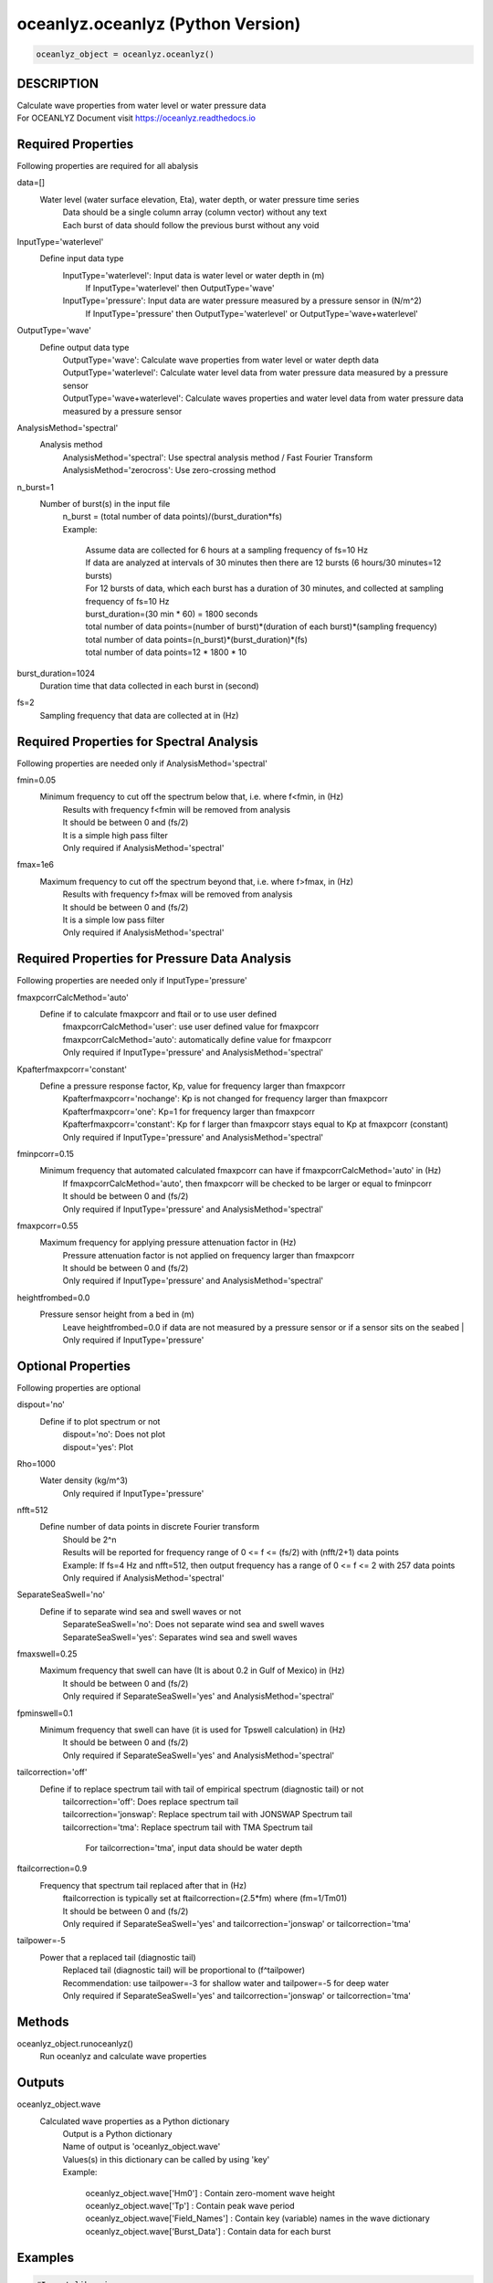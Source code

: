 .. ++++++++++++++++++++++++++++++++YA LATIF++++++++++++++++++++++++++++++++++
.. +                                                                        +
.. + Oceanlyz                                                               +
.. + Ocean Wave Analyzing Toolbox                                           +
.. + Ver 2.0                                                                +
.. +                                                                        +
.. + Developed by: Arash Karimpour                                          +
.. + Contact     : www.arashkarimpour.com                                   +
.. + Developed/Updated (yyyy-mm-dd): 2020-08-01                             +
.. +                                                                        +
.. ++++++++++++++++++++++++++++++++++++++++++++++++++++++++++++++++++++++++++

oceanlyz.oceanlyz (Python Version)
==================================

.. code:: python

    oceanlyz_object = oceanlyz.oceanlyz()

DESCRIPTION
-----------

| Calculate wave properties from water level or water pressure data
| For OCEANLYZ Document visit https://oceanlyz.readthedocs.io

Required Properties
-------------------

Following properties are required for all abalysis

data=[]
    Water level (water surface elevation, Eta), water depth, or water pressure time series
        | Data should be a single column array (column vector) without any text
        | Each burst of data should follow the previous burst without any void

InputType='waterlevel'
    Define input data type
        InputType='waterlevel': Input data is water level or water depth in (m)
            If InputType='waterlevel' then OutputType='wave'
        InputType='pressure': Input data are water pressure measured by a pressure sensor in (N/m^2)
            If InputType='pressure' then OutputType='waterlevel' or OutputType='wave+waterlevel'

OutputType='wave'
    Define output data type
        | OutputType='wave': Calculate wave properties from water level or water depth data
        | OutputType='waterlevel': Calculate water level data from water pressure data measured by a pressure sensor
        | OutputType='wave+waterlevel': Calculate waves properties and water level data from water pressure data measured by a pressure sensor

AnalysisMethod='spectral'
    Analysis method
        | AnalysisMethod='spectral': Use spectral analysis method / Fast Fourier Transform
        | AnalysisMethod='zerocross': Use zero-crossing method

n_burst=1
    Number of burst(s) in the input file
        | n_burst = (total number of data points)/(burst_duration*fs)
        | Example:

            | Assume data are collected for 6 hours at a sampling frequency of fs=10 Hz
            | If data are analyzed at intervals of 30 minutes then there are 12 bursts (6 hours/30 minutes=12 bursts)
            | For 12 bursts of data, which each burst has a duration of 30 minutes, and collected at sampling frequency of fs=10 Hz 
            | burst_duration=(30 min * 60) = 1800 seconds
            | total number of data points=(number of burst)*(duration of each burst)*(sampling frequency)
            | total number of data points=(n_burst)*(burst_duration)*(fs)
            | total number of data points=12 * 1800 * 10

burst_duration=1024
    Duration time that data collected in each burst in (second)

fs=2
    Sampling frequency that data are collected at in (Hz)

Required Properties for Spectral Analysis
-----------------------------------------

Following properties are needed only if AnalysisMethod='spectral'

fmin=0.05
    Minimum frequency to cut off the spectrum below that, i.e. where f<fmin, in (Hz)
        | Results with frequency f<fmin will be removed from analysis
        | It should be between 0 and (fs/2)
        | It is a simple high pass filter
        | Only required if AnalysisMethod='spectral'

fmax=1e6
    Maximum frequency to cut off the spectrum beyond that, i.e. where f>fmax, in (Hz)
        | Results with frequency f>fmax will be removed from analysis
        | It should be between 0 and (fs/2)
        | It is a simple low pass filter
        | Only required if AnalysisMethod='spectral'

Required Properties for Pressure Data Analysis
----------------------------------------------

Following properties are needed only if InputType='pressure'

fmaxpcorrCalcMethod='auto'
    Define if to calculate fmaxpcorr and ftail or to use user defined
        | fmaxpcorrCalcMethod='user': use user defined value for fmaxpcorr
        | fmaxpcorrCalcMethod='auto': automatically define value for fmaxpcorr
        | Only required if InputType='pressure' and AnalysisMethod='spectral'

Kpafterfmaxpcorr='constant'
    Define a pressure response factor, Kp, value for frequency larger than fmaxpcorr
        | Kpafterfmaxpcorr='nochange': Kp is not changed for frequency larger than fmaxpcorr 
        | Kpafterfmaxpcorr='one': Kp=1 for frequency larger than fmaxpcorr 
        | Kpafterfmaxpcorr='constant': Kp for f larger than fmaxpcorr stays equal to Kp at fmaxpcorr (constant)
        | Only required if InputType='pressure' and AnalysisMethod='spectral'

fminpcorr=0.15
    Minimum frequency that automated calculated fmaxpcorr can have if fmaxpcorrCalcMethod='auto' in (Hz)
        | If fmaxpcorrCalcMethod='auto', then fmaxpcorr will be checked to be larger or equal to fminpcorr
        | It should be between 0 and (fs/2)
        | Only required if InputType='pressure' and AnalysisMethod='spectral'

fmaxpcorr=0.55
    Maximum frequency for applying pressure attenuation factor in (Hz)
        | Pressure attenuation factor is not applied on frequency larger than fmaxpcorr
        | It should be between 0 and (fs/2)
        | Only required if InputType='pressure' and AnalysisMethod='spectral'

heightfrombed=0.0
    Pressure sensor height from a bed in (m)
        Leave heightfrombed=0.0 if data are not measured by a pressure sensor or if a sensor sits on the seabed
        | Only required if InputType='pressure'

Optional Properties
-------------------

Following properties are optional

dispout='no'
    Define if to plot spectrum or not
        | dispout='no': Does not plot
        | dispout='yes': Plot

Rho=1000
    Water density (kg/m^3)
        Only required if InputType='pressure'

nfft=512
    Define number of data points in discrete Fourier transform
        | Should be 2^n
        | Results will be reported for frequency range of 0 <= f <= (fs/2) with (nfft/2+1) data points
        | Example: If fs=4 Hz and nfft=512, then output frequency has a range of 0 <= f <= 2 with 257 data points
        | Only required if AnalysisMethod='spectral'

SeparateSeaSwell='no'
    Define if to separate wind sea and swell waves or not
        | SeparateSeaSwell='no': Does not separate wind sea and swell waves
        | SeparateSeaSwell='yes': Separates wind sea and swell waves

fmaxswell=0.25
    Maximum frequency that swell can have (It is about 0.2 in Gulf of Mexico) in (Hz)
        | It should be between 0 and (fs/2)
        | Only required if SeparateSeaSwell='yes' and AnalysisMethod='spectral'

fpminswell=0.1
    Minimum frequency that swell can have (it is used for Tpswell calculation) in (Hz)
        | It should be between 0 and (fs/2)
        | Only required if SeparateSeaSwell='yes' and AnalysisMethod='spectral'

tailcorrection='off'
    Define if to replace spectrum tail with tail of empirical spectrum (diagnostic tail) or not 
        | tailcorrection='off': Does replace spectrum tail
        | tailcorrection='jonswap': Replace spectrum tail with JONSWAP Spectrum tail
        | tailcorrection='tma': Replace spectrum tail with TMA Spectrum tail

            For tailcorrection='tma', input data should be water depth

ftailcorrection=0.9
    Frequency that spectrum tail replaced after that in (Hz)
        | ftailcorrection is typically set at ftailcorrection=(2.5*fm) where (fm=1/Tm01)
        | It should be between 0 and (fs/2)
        | Only required if SeparateSeaSwell='yes' and tailcorrection='jonswap' or tailcorrection='tma'

tailpower=-5
    Power that a replaced tail (diagnostic tail)
        | Replaced tail (diagnostic tail) will be proportional to (f^tailpower)
        | Recommendation: use tailpower=-3 for shallow water and tailpower=-5 for deep water
        | Only required if SeparateSeaSwell='yes' and tailcorrection='jonswap' or tailcorrection='tma'

Methods
-------

oceanlyz_object.runoceanlyz()
    Run oceanlyz and calculate wave properties

Outputs
-------

oceanlyz_object.wave
    Calculated wave properties as a Python dictionary
        | Output is a Python dictionary
        | Name of output is 'oceanlyz_object.wave'
        | Values(s) in this dictionary can be called by using 'key'
        | Example:

            | oceanlyz_object.wave['Hm0']         : Contain zero-moment wave height
            | oceanlyz_object.wave['Tp']          : Contain peak wave period
            | oceanlyz_object.wave['Field_Names'] : Contain key (variable) names in the wave dictionary
            | oceanlyz_object.wave['Burst_Data']  : Contain data for each burst

Examples
--------

.. code:: python

    #Import libraries
    import oceanlyz
    import numpy as np
    import matplotlib.pyplot as plt
    import os

    #Create OCEANLYZ object
    #del ocn #Optional
    ocn=oceanlyz.oceanlyz()
    
    #Read data
    #Assume data file is named 'waterpressure_5burst.csv' and is stored in 'C:\oceanlyz_python\Sample_Data'
    os.chdir('C:\\oceanlyz_python\\Sample_Data') #Change current path to Sample_Data folder
    water_pressure=np.genfromtxt('waterpressure_5burst.csv') #Load data
    
    #Input parameters
    ocn.data=water_pressure.copy()
    ocn.InputType='pressure'
    ocn.OutputType='wave+waterlevel'
    ocn.AnalysisMethod='spectral'
    ocn.n_burst=5
    ocn.burst_duration=1024
    ocn.fs=10
    ocn.fmin=0.05                    #Only required if ocn.AnalysisMethod='spectral'
    ocn.fmax=ocn.fs/2                #Only required if ocn.AnalysisMethod='spectral'
    ocn.fmaxpcorrCalcMethod='auto'   #Only required if ocn.InputType='pressure' and ocn.AnalysisMethod='spectral'
    ocn.Kpafterfmaxpcorr='constant'  #Only required if ocn.InputType='pressure' and ocn.AnalysisMethod='spectral'
    ocn.fminpcorr=0.15               #Only required if ocn.InputType='pressure' and ocn.AnalysisMethod='spectral'
    ocn.fmaxpcorr=0.55               #Only required if ocn.InputType='pressure' and ocn.AnalysisMethod='spectral'
    ocn.heightfrombed=0.05           #Only required if ocn.InputType='pressure' and ocn.AnalysisMethod='spectral'
    ocn.dispout='yes'               
    ocn.Rho=1024                     #Seawater density (Varies)

    #Run OCEANLYZ
    ocn.runoceanlyz()

    #Plot peak wave period (Tp)
    plt.plot(ocn.wave['Tp'])

References
----------

Karimpour, A., & Chen, Q. (2017).
Wind wave analysis in depth limited water using OCEANLYZ, A MATLAB toolbox.
Computers & Geosciences, 106, 181-189.

.. License & Disclaimer
.. --------------------
..
.. Copyright (c) 2020 Arash Karimpour
..
.. http://www.arashkarimpour.com
..
.. THE SOFTWARE IS PROVIDED "AS IS", WITHOUT WARRANTY OF ANY KIND, EXPRESS OR
.. IMPLIED, INCLUDING BUT NOT LIMITED TO THE WARRANTIES OF MERCHANTABILITY,
.. FITNESS FOR A PARTICULAR PURPOSE AND NONINFRINGEMENT. IN NO EVENT SHALL THE
.. AUTHORS OR COPYRIGHT HOLDERS BE LIABLE FOR ANY CLAIM, DAMAGES OR OTHER
.. LIABILITY, WHETHER IN AN ACTION OF CONTRACT, TORT OR OTHERWISE, ARISING FROM,
.. OUT OF OR IN CONNECTION WITH THE SOFTWARE OR THE USE OR OTHER DEALINGS IN THE
.. SOFTWARE.
